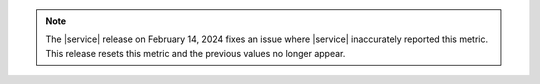 .. note::

   The |service| release on February 14, 2024 fixes an issue 
   where |service| inaccurately reported this metric. This 
   release resets this metric and the previous values no longer 
   appear.
